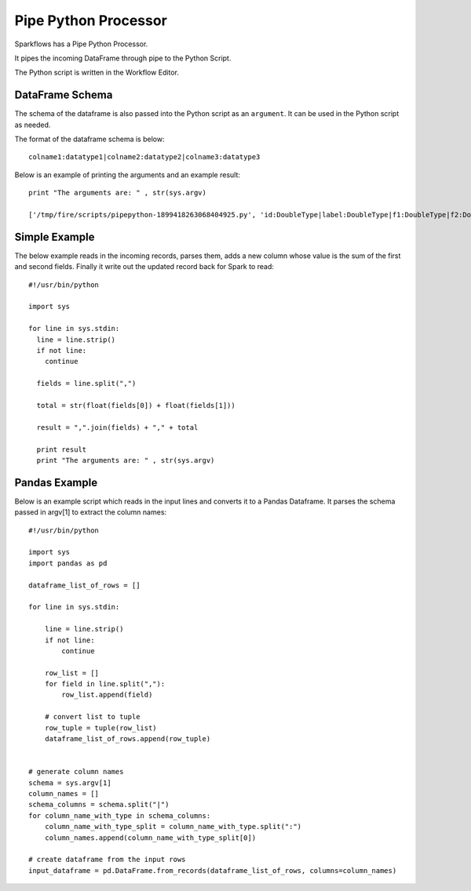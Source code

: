 Pipe Python Processor
=====================

Sparkflows has a Pipe Python Processor.

It pipes the incoming DataFrame through pipe to the Python Script.

The Python script is written in the Workflow Editor.

DataFrame Schema
----------------

The schema of the dataframe is also passed into the Python script as an ``argument``. It can be used in the Python script as needed.

The format of the dataframe schema is below::

    colname1:datatype1|colname2:datatype2|colname3:datatype3
    
Below is an example of printing the arguments and an example result::

    print "The arguments are: " , str(sys.argv)

    ['/tmp/fire/scripts/pipepython-1899418263068404925.py', 'id:DoubleType|label:DoubleType|f1:DoubleType|f2:DoubleType']
    
Simple Example
--------------

The below example reads in the incoming records, parses them, adds a new column whose value is the sum of the first and second fields. Finally it write out the updated record back for Spark to read::

    #!/usr/bin/python

    import sys

    for line in sys.stdin:
      line = line.strip()
      if not line:
        continue

      fields = line.split(",")

      total = str(float(fields[0]) + float(fields[1]))

      result = ",".join(fields) + "," + total

      print result
      print "The arguments are: " , str(sys.argv)
  
    
Pandas Example
--------------

Below is an example script which reads in the input lines and converts it to a Pandas Dataframe. It parses the schema passed in argv[1] to extract the column names::

    #!/usr/bin/python

    import sys
    import pandas as pd

    dataframe_list_of_rows = []

    for line in sys.stdin:

        line = line.strip()
        if not line:
            continue

        row_list = []
        for field in line.split(","):
            row_list.append(field)

        # convert list to tuple
        row_tuple = tuple(row_list)
        dataframe_list_of_rows.append(row_tuple)


    # generate column names
    schema = sys.argv[1]
    column_names = []
    schema_columns = schema.split("|")
    for column_name_with_type in schema_columns:
        column_name_with_type_split = column_name_with_type.split(":")
        column_names.append(column_name_with_type_split[0])

    # create dataframe from the input rows
    input_dataframe = pd.DataFrame.from_records(dataframe_list_of_rows, columns=column_names)

